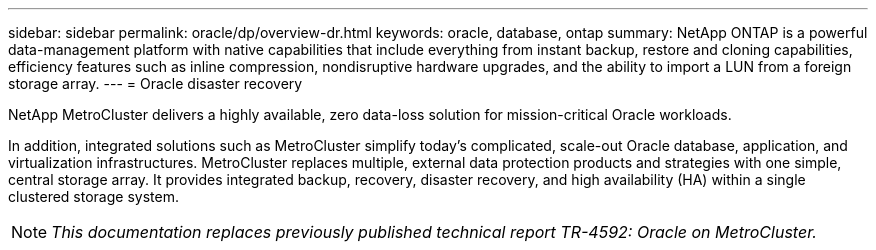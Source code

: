---
sidebar: sidebar
permalink: oracle/dp/overview-dr.html
keywords: oracle, database, ontap
summary: NetApp ONTAP is a powerful data-management platform with native capabilities that include everything from instant backup, restore and cloning capabilities, efficiency features such as inline compression, nondisruptive hardware upgrades, and the ability to import a LUN from a foreign storage array.
---
= Oracle disaster recovery

:hardbreaks:
:nofooter:
:icons: font
:linkattrs:
:imagesdir: ./../media/

[.lead]
NetApp MetroCluster delivers a highly available, zero data-loss solution for mission-critical Oracle workloads. 

In addition, integrated solutions such as MetroCluster simplify today's complicated, scale-out Oracle database, application, and virtualization infrastructures. MetroCluster replaces multiple, external data protection products and strategies with one simple, central storage array. It provides integrated backup, recovery, disaster recovery, and high availability (HA) within a single clustered storage system.

[NOTE]
_This documentation replaces previously published technical report TR-4592: Oracle on MetroCluster._

